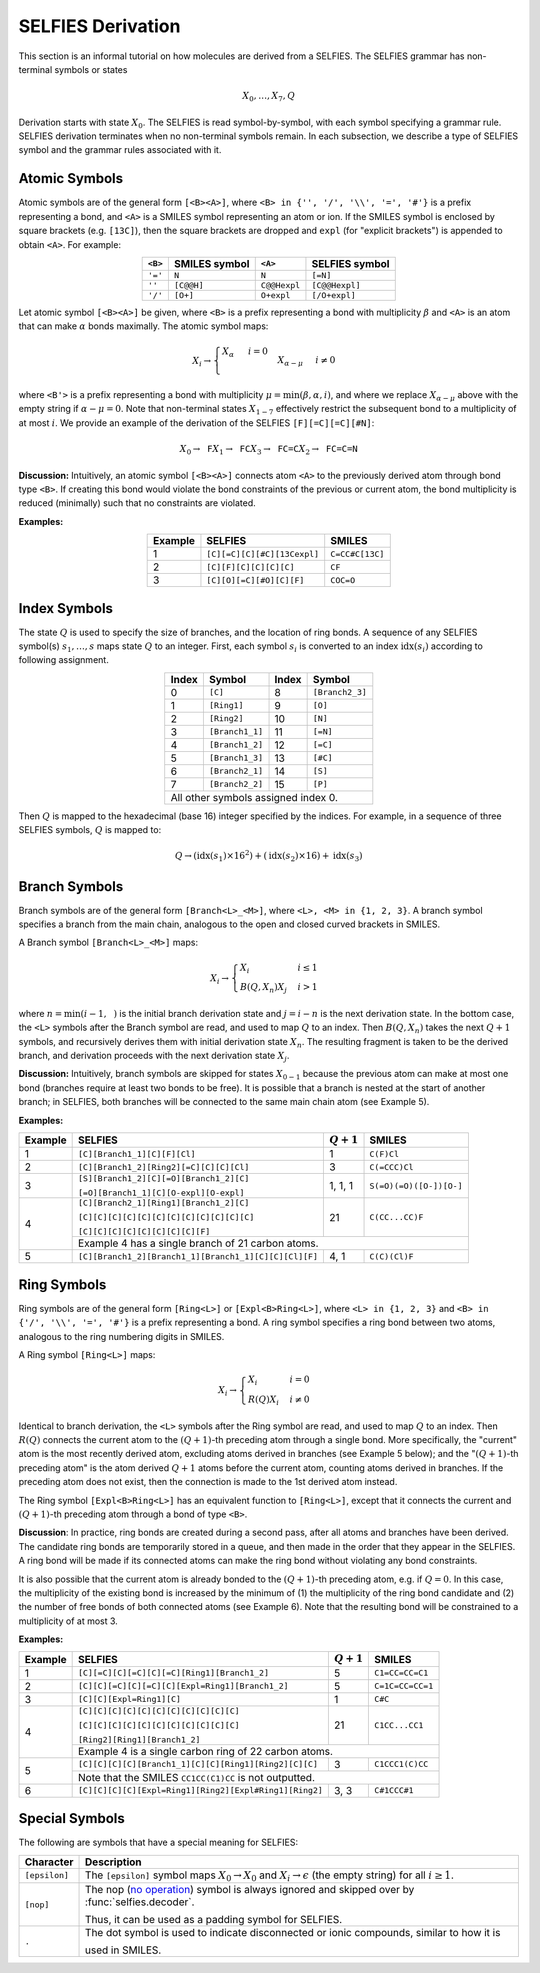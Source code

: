 SELFIES Derivation
==================

This section is an informal tutorial on how molecules are derived
from a SELFIES. The SELFIES grammar has non-terminal symbols or states

.. math::

    X_0, \ldots, X_7, Q

Derivation starts with state :math:`X_0`. The SELFIES is read symbol-by-symbol,
with each symbol specifying a grammar rule. SELFIES derivation terminates
when no non-terminal symbols remain. In each subsection, we describe a type of
SELFIES symbol and the grammar rules associated with it.

Atomic Symbols
##############

Atomic symbols are of the general form ``[<B><A>]``, where
``<B> in {'', '/', '\\', '=', '#'}`` is a prefix representing a bond,
and ``<A>`` is a SMILES symbol representing an atom or ion.
If the SMILES symbol is enclosed by square brackets (e.g. ``[13C]``),
then the square brackets are dropped and ``expl`` (for "explicit brackets")
is appended to obtain ``<A>``. For example:

.. table::
    :align: center

    +---------+---------------+--------------+----------------+
    | ``<B>`` | SMILES symbol | ``<A>``      | SELFIES symbol |
    +=========+===============+==============+================+
    | ``'='`` | ``N``         | ``N``        | ``[=N]``       |
    +---------+---------------+--------------+----------------+
    | ``''``  | ``[C@@H]``    | ``C@@Hexpl`` | ``[C@@Hexpl]`` |
    +---------+---------------+--------------+----------------+
    | ``'/'`` | ``[O+]``      | ``O+expl``   | ``[/O+expl]``  |
    +---------+---------------+--------------+----------------+

Let atomic symbol ``[<B><A>]`` be given, where ``<B>`` is a prefix
representing a bond with multiplicity :math:`\beta` and ``<A>`` is an atom
that can make :math:`\alpha` bonds maximally. The atomic symbol maps:

.. math::

    X_i \to \begin{cases}
        \texttt{<A>} X_{\alpha} & i = 0 \\
        \texttt{<B'><A>} X_{\alpha - \mu} & i \neq 0
    \end{cases}

where ``<B'>`` is a prefix representing a bond with multiplicity
:math:`\mu = \min(\beta, \alpha, i)`, and where we replace
:math:`X_{\alpha - \mu}` above with the empty string
if :math:`\alpha - \mu = 0`. Note that non-terminal states :math:`X_{1-7}`
effectively restrict the subsequent bond to a multiplicity of at most :math:`i`.
We provide an example of the derivation of the
SELFIES ``[F][=C][=C][#N]``:

.. math::

    X_0 \to \texttt{F}X_1 \to \texttt{FC}X_3 \to \texttt{FC=C}X_2 \to \texttt{FC=C=N}


**Discussion:** Intuitively, an atomic symbol ``[<B><A>]`` connects
atom ``<A>`` to the previously derived atom through bond type ``<B>``.
If creating this bond would violate the bond constraints of the previous
or current atom, the bond multiplicity is reduced (minimally) such that no
constraints are violated.

**Examples:**

.. table::
    :align: center

    +---------+-----------------------------+-----------------+
    | Example | SELFIES                     | SMILES          |
    +=========+=============================+=================+
    | 1       | ``[C][=C][C][#C][13Cexpl]`` | ``C=CC#C[13C]`` |
    +---------+-----------------------------+-----------------+
    | 2       | ``[C][F][C][C][C][C]``      | ``CF``          |
    +---------+-----------------------------+-----------------+
    | 3       | ``[C][O][=C][#O][C][F]``    | ``COC=O``       |
    +---------+-----------------------------+-----------------+

Index Symbols
#############

The state :math:`Q` is used to specify the size of branches,
and the location of ring bonds. A sequence of any SELFIES symbol(s)
:math:`s_1, \ldots, s_{\texttt{<L>}}` maps state :math:`Q` to an integer.
First, each symbol :math:`s_i` is converted to an index :math:`\text{idx}(s_i)`
according to following assignment.

.. table::
    :align: center

    +-------+-----------------+-------+-----------------+
    | Index | Symbol          | Index | Symbol          |
    +=======+=================+=======+=================+
    | 0     | ``[C]``         | 8     | ``[Branch2_3]`` |
    +-------+-----------------+-------+-----------------+
    | 1     | ``[Ring1]``     | 9     | ``[O]``         |
    +-------+-----------------+-------+-----------------+
    | 2     | ``[Ring2]``     | 10    | ``[N]``         |
    +-------+-----------------+-------+-----------------+
    | 3     | ``[Branch1_1]`` | 11    | ``[=N]``        |
    +-------+-----------------+-------+-----------------+
    | 4     | ``[Branch1_2]`` | 12    | ``[=C]``        |
    +-------+-----------------+-------+-----------------+
    | 5     | ``[Branch1_3]`` | 13    | ``[#C]``        |
    +-------+-----------------+-------+-----------------+
    | 6     | ``[Branch2_1]`` | 14    | ``[S]``         |
    +-------+-----------------+-------+-----------------+
    | 7     | ``[Branch2_2]`` | 15    | ``[P]``         |
    +-------+-----------------+-------+-----------------+
    | All other symbols assigned index 0.               |
    +-------+-----------------+-------+-----------------+

Then :math:`Q` is mapped to the hexadecimal (base 16) integer specified
by the indices. For example, in a sequence of three SELFIES symbols,
:math:`Q` is mapped to:

.. math::

    Q \to (\text{idx}(s_1) \times 16^2) + (\text{idx}(s_2) \times 16) + \text{idx}(s_3)


Branch Symbols
##############

Branch symbols are of the general form ``[Branch<L>_<M>]``, where
``<L>, <M> in {1, 2, 3}``. A branch symbol specifies a branch from the
main chain, analogous to the open and closed curved brackets in SMILES.

A Branch symbol ``[Branch<L>_<M>]`` maps:

.. math::

    X_i \to \begin{cases}
        X_i & i \leq 1 \\
        B(Q, X_{n})X_j & i > 1
    \end{cases}

where :math:`n = \min(i - 1, \texttt{<M>})` is the initial branch
derivation state and :math:`j = i - n` is the next derivation state. In the
bottom case, the ``<L>`` symbols after the Branch symbol are read,
and used to map :math:`Q` to an index. Then
:math:`B(Q, X_{n})` takes the next :math:`Q + 1` symbols, and recursively
derives them with initial derivation state :math:`X_{n}`. The resulting
fragment is taken to be the derived branch, and derivation proceeds
with the next derivation state :math:`X_j`.

**Discussion:**  Intuitively, branch symbols are skipped for states
:math:`X_{0-1}` because the previous atom can make at most one bond
(branches require at least two bonds to be free). It is possible
that a branch is nested at the start of another branch; in SELFIES, both
branches will be connected to the same main chain atom (see Example 5).

**Examples:**

+---------+-------------------------------------------------------+---------------+-------------------------+
| Example | SELFIES                                               | :math:`Q + 1` | SMILES                  |
+=========+=======================================================+===============+=========================+
| 1       | ``[C][Branch1_1][C][F][Cl]``                          | 1             | ``C(F)Cl``              |
+---------+-------------------------------------------------------+---------------+-------------------------+
| 2       | ``[C][Branch1_2][Ring2][=C][C][C][Cl]``               | 3             | ``C(=CCC)Cl``           |
+---------+-------------------------------------------------------+---------------+-------------------------+
| 3       | ``[S][Branch1_2][C][=O][Branch1_2][C]``               | 1, 1, 1       | ``S(=O)(=O)([O-])[O-]`` |
|         |                                                       |               |                         |
|         | ``[=O][Branch1_1][C][O-expl][O-expl]``                |               |                         |
+---------+-------------------------------------------------------+---------------+-------------------------+
| 4       | ``[C][Branch2_1][Ring1][Branch1_2][C]``               | 21            | ``C(CC...CC)F``         |
|         |                                                       |               |                         |
|         | ``[C][C][C][C][C][C][C][C][C][C][C][C]``              |               |                         |
|         |                                                       |               |                         |
|         | ``[C][C][C][C][C][C][C][C][F]``                       |               |                         |
|         +-------------------------------------------------------+---------------+-------------------------+
|         | Example 4 has a single branch of 21 carbon atoms.                                               |
+---------+-------------------------------------------------------+---------------+-------------------------+
| 5       | ``[C][Branch1_2][Branch1_1][Branch1_1][C][C][Cl][F]`` | 4, 1          | ``C(C)(Cl)F``           |
+---------+-------------------------------------------------------+---------------+-------------------------+


Ring Symbols
############

Ring symbols are of the general form ``[Ring<L>]`` or ``[Expl<B>Ring<L>]``,
where ``<L> in {1, 2, 3}`` and ``<B> in {'/', '\\', '=', '#'}`` is a
prefix representing a bond. A ring symbol specifies a ring bond between two
atoms, analogous to the ring numbering digits in SMILES.

A Ring symbol ``[Ring<L>]`` maps:

.. math::

    X_i \to \begin{cases}
        X_i & i = 0 \\
        R(Q)X_i & i \neq 0
    \end{cases}

Identical to branch derivation, the ``<L>`` symbols after the Ring symbol are read,
and used to map :math:`Q` to an index. Then :math:`R(Q)` connects the current
atom to the :math:`(Q + 1)`-th preceding atom through a single bond.
More specifically, the "current" atom is the most recently derived atom,
excluding atoms derived in branches (see Example 5 below); and the ":math:`(Q + 1)`-th
preceding atom" is the atom derived :math:`Q + 1` atoms before the
current atom, counting atoms derived in branches. If the preceding atom does
not exist, then the connection is made to the 1st derived atom instead.

The Ring symbol ``[Expl<B>Ring<L>]`` has an equivalent function to
``[Ring<L>]``, except that it connects the current and :math:`(Q + 1)`-th
preceding atom through a bond of type ``<B>``.


**Discussion**: In practice, ring bonds are created during a second pass,
after all atoms and branches have been derived. The candidate ring
bonds are temporarily stored in a queue, and then made in
the order that they appear in the SELFIES. A ring bond will be made if
its connected atoms can make the ring bond without violating any
bond constraints.

It is also possible that the current atom is already bonded to the
:math:`(Q + 1)`-th preceding atom, e.g. if :math:`Q = 0`. In this case,
the multiplicity of the existing bond is increased by the minimum
of (1) the multiplicity of the ring bond candidate and (2) the number
of free bonds of both connected atoms (see Example 6). Note that
the resulting bond will be constrained to a multiplicity of at most 3.

**Examples:**

+---------+------------------------------------------------------------+---------------+------------------+
| Example | SELFIES                                                    | :math:`Q + 1` | SMILES           |
+=========+============================================================+===============+==================+
| 1       | ``[C][=C][C][=C][C][=C][Ring1][Branch1_2]``                | 5             | ``C1=CC=CC=C1``  |
+---------+------------------------------------------------------------+---------------+------------------+
| 2       | ``[C][C][=C][C][=C][C][Expl=Ring1][Branch1_2]``            | 5             | ``C=1C=CC=CC=1`` |
+---------+------------------------------------------------------------+---------------+------------------+
| 3       | ``[C][C][Expl=Ring1][C]``                                  | 1             | ``C#C``          |
+---------+------------------------------------------------------------+---------------+------------------+
| 4       | ``[C][C][C][C][C][C][C][C][C][C][C]``                      | 21            | ``C1CC...CC1``   |
|         |                                                            |               |                  |
|         | ``[C][C][C][C][C][C][C][C][C][C][C]``                      |               |                  |
|         |                                                            |               |                  |
|         | ``[Ring2][Ring1][Branch1_2]``                              |               |                  |
|         +------------------------------------------------------------+---------------+------------------+
|         | Example 4 is a single carbon ring of 22 carbon atoms.                                         |
+---------+------------------------------------------------------------+---------------+------------------+
| 5       | ``[C][C][C][C][Branch1_1][C][C][Ring1][Ring2][C][C]``      | 3             | ``C1CCC1(C)CC``  |
|         +------------------------------------------------------------+---------------+------------------+
|         | Note that the SMILES ``CC1CC(C1)CC`` is not outputted.                                        |
+---------+------------------------------------------------------------+---------------+------------------+
| 6       | ``[C][C][C][C][Expl=Ring1][Ring2][Expl#Ring1][Ring2]``     | 3, 3          | ``C#1CCC#1``     |
+---------+------------------------------------------------------------+---------------+------------------+



Special Symbols
###############

The following are symbols that have a special meaning for SELFIES:

.. _no operation: https://en.wikipedia.org/wiki/NOP_(code)

+---------------+-------------------------------------------------------------------------------------------------+
| Character     | Description                                                                                     |
+===============+=================================================================================================+
| ``[epsilon]`` | The ``[epsilon]`` symbol maps :math:`X_0 \to X_0` and :math:`X_i \to \epsilon` (the empty       |
|               | string) for all :math:`i \geq 1`.                                                               |
+---------------+-------------------------------------------------------------------------------------------------+
| ``[nop]``     | The nop (`no operation`_) symbol is always ignored and skipped over by :func:`selfies.decoder`. |
|               |                                                                                                 |
|               | Thus, it can be used as a padding symbol for SELFIES.                                           |
+---------------+-------------------------------------------------------------------------------------------------+
| ``.``         | The dot symbol is used to indicate disconnected or ionic compounds, similar to how it is        |
|               |                                                                                                 |
|               | used in SMILES.                                                                                 |
+---------------+-------------------------------------------------------------------------------------------------+
